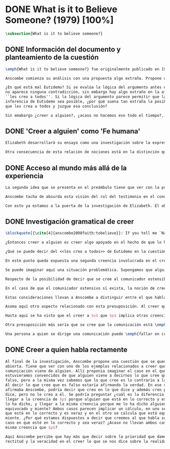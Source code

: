 #+PROPERTY: header-args:latex :tangle ../../tex/ch3/diacronico/believesomeone.tex
# -----------------------------------------------------------------------------
# Santa Teresa Benedicta de la Cruz, ruega por nosotros

* DONE What is it to Believe Someone? (1979) [100%]
#+BEGIN_SRC latex
  \subsection{What is it to believe someone?}
#+END_SRC
** DONE Información del documento y planteamiento de la cuestión
CLOSED: [2019-09-02 Mon 11:05]
#+BEGIN_SRC latex
  \emph{What is it to believe someone?} fue originalmente publicado en 1979 en \emph{Rationality and religious belief} junto a otros 7 ensayos. Sobre esta colección, editada por C.\,F.\,Delaney, el comentario escrito por Robert Masson para la revista \emph{Horizon} tenía esto que decir: \blockquote[{\cite[440]{masson1981}}: Delaney promises that the eight original essays he has collected \textelp{} contribute to the ongoing discussion in the philosophy of religion in basically two ways: they demonstrate that the question about the rationality of religious belief is ``as much about rationality as about religion,'' and they show why people raising this question ought to examine religion ``concretely as a human practice rather than abstractly as a system of propopsitions'']{Delaney promete que los ocho ensayos originales que ha agrupado \textelp{} contribuyen a la discusión en curso en la filosofía de la religion basicamente de dos maneras: demuestran que la cuestión acerca de la racionalidad del creer religioso es ``tanto sobre racionalidad como sobre religión,'' y muestran por qué las personas que proponen esta pregunta deben examinar la religión ``concretamente como una práctica humana más que abstractamente como un sistema de proposiciones''}. En su ensayo, Anscombe considera el papel que la \enquote{fe humana} juega en nuestro conocimiento y \blockquote[{\cite[xvii]{anscombe2008faith}}: This problem, of what it is to believe \emph{someone}, which we do all the time, is obviously one which is interesting independently of questions having to do with divine faith]{Este problema, acerca de qué es creer a \emph{alguien}, que hacemos todo el tiempo, es obviamente uno que es interesante independientemente de las preguntas que tienen que ver con la fe divina}.

  Anscombe comienza su análisis con una propuesta algo extraña. Propone un escenario en el que se construye un argumento en el que la combinación de varias premisas como conocimiento o juicio razonable resulta problemático a la hora de justificar el fundamento de la conclusión apoyándose sólo en las premisas mismas y su relación lógica. Dicho de otra manera, en el creer a alguien el fundamento para la combinación de las premisas en un juicio razonable parece estar más allá de las mismas premisas y sus relaciones. Así construye una escena en la que cada premisa aparece atribuida a una persona distinta y la conclusión a un cuarto personaje. El pequeño relato aparece como sigue: \citalitlar{Había tres hombres, $A$, $B$ y $C$, hablando en cierta aldea. $A$ dijo: ``Si ese árbol cae, interrumpirá el paso por el camino durante mucho tiempo.'' ``No será así si hay alguna máquina para remover árboles funcionando'', dijo $B$. $C$ destacó: ``\emph{Habrá} una, si el árbol no cae.'' El famoso sofista Eutidemo, un extraño en el lugar, estaba escuchando. Inmediatamente dijo: ``Les creo a todos. Así que infiero que el árbol caerá e interrumpirá el paso por el camino.'' \footnote{\cite[1]{anscombe2008faith:tobelieve} <<There were three men, $A$, $B$ and $C$, talking in a certain village. $A$ said ``If that tree falls down, it'll block the road for a long time.'' ``That's not so if there's a tree-clearing machine working'', said $B$. $C$ remarked ``There \emph{will} be one, if the tree doesn't fall down.'' The famous sophist Euthydemus, a stranger in the place, was listening. He immediately said ``I believe you all. So I infer that the tree will fall and the road will be blocked.''>>}}

  ¿En qué está mal Eutidemo? Si se evalúa la lógica del argumento antes expuesto
  no aparece ninguna contradicción, sin embargo hay algo extraño en la afirmación
  ``les creo a todos''. Si la lógica del argumento parece permitir que la
  inferencia de Eutidemo sea posible, ¿por qué suena tan extraña la posibilidad de
  que les crea a todos y juzgue esa conclusión?

  Sin emabargo ¿creer a alguien?, ¿acaso no hacemos eso todo el tiempo?, ¿merece esta cuestión ser atendida filosóficamente? Anscombe piensa que sí, y espera mostrar que es un tema de gran importancia para la vida y la filosofía y que además representa suficiente dificultad como para merecer investigación filosófica.
#+END_SRC
** DONE 'Creer a alguien' como 'Fe humana'
CLOSED: [2019-09-02 Mon 11:05]
#+BEGIN_SRC latex
  Elizabeth desarrollará su ensayo como una investigación sobre la expresión \enquote{creer a $x$ que $p$}. Antes de la investigación propone dos nociones a modo de preambulo. En primer lugar plantea: \blockquote[{\cite{anscombe2008faith:tobelieve}}: If words always kept their old values, I might have called my subject `Faith'. That short term has in the past been used in just this meaning, of believing someone]{Si las palabras siempre guardaran sus antiguos valores, podría haber llamado mi tema `Fe'. Este corto término ha sido usado en el pasado justo con este significado, el de creer a alguien}. Con esto Anscombe no solo pretende rescatar una acepción de un termino, sino que al hacer referencia a este modo de hablar establece varias conexiones entre lo que la fe implica y lo que es creer a alguien o el uso de la expresión \enquote{creer} con un objeto personal. Trata la expresión como \enquote{fe humana}. Esto también tiene como consecuencia que tanto el análisis de la \enquote{fe divina} se ve enriquecido por la comprensión sobre lo que significa creer a alguien, como que el análisis de lo que significa creer a alguien se beneficia del uso que hacemos de la expresión \enquote{fe}. En este punto Elizabeth insiste. La discusión sobre la fe divina pierde mucho cuando se abandona esta acepción del término como creer a Dios. \enquote{En esta época}, dice, \blockquote[{\cite{anscombe2008faith:tobelieve}}: Nowadays it is used to mean much the same thing as `religion' or possibly `religious belief'. Thus belief in God would now generally be called `faith' ---belief in God at all, not belief that God will help one for example.]{se usa para decir básicamente lo mismo que `religión' o posiblemente `creencia religiosa'. Así creer en Dios se llamaría ahora generalmente `fe' ---creer en Dios del todo, no creer que Dios nos ayuda por ejemplo}. La consecuencia es que se ha perdido cierta riqueza: \blockquote[{\cite{anscombe2008faith:tobelieve}}: This is a great pity. It has had a disgusting effect on thought about religion. The astounding idea that there should be such a thing as \emph{believing God} has been lost sight of.]{Esto es una gran lástima. Ha tenido un efecto desagradable en el pensamiento sobre la religión. La asombrosa idea de que existe tal cosa como \emph{creer a Dios} se ha perdido de vista.}

  Otra consecuencia de esta relación de nociones está en la distinción que permite hacer respecto de \enquote{creer que $N$ existe}. Esta creencia con Dios como objeto no podria ser llamada \enquote{fe divina}. Si se entiende fe como \enquote{creer a $x$ que $p$} esto se ve con claridad, sería extraño decir que creemos a $N$ que $N$ existe. Creer en la existencia de alguien y creerle sobre algo que me comunica son dos modos distintos de creer. La creencia en la existencia de alguien que se comunica tiene que ver con aceptar la comunicación como aquello que pretende ser, una comunicación de $N$. La creencia en lo comunicado sería entonces creer a $N$ que $p$.
#+END_SRC
** DONE Acceso al mundo más allá de la experiencia
CLOSED: [2019-09-02 Mon 11:05]
#+BEGIN_SRC latex
  La segunda idea que se presenta en el preámbulo tiene que ver con la pregunta \enquote{¿Cómo accedemos a una idea del mundo más allá de nuestra experiencia personal?} Hume diría que el puente que permite nuestro contacto con la realidad más allá de nuestra experiencia es la relación causa-y-efecto\footnote{\cite[Cf.~][3]{anscombe2008faith:tobelieve}: Hume thought that the idea of cause-and-effect was the bridge enabling us to reach any idea of a world beyond personal experience}. Inferimos las causas desde sus efectos porque estamos acostumbrados a ver que causa y efecto van juntas. Estas causas inferidas las verificamos en la percepción inmediata de nuestra memoria o nuestros sentidos, o por medio de la inferencia de otras causas verificadas del mismo modo\autocite[Cf.~][88]{anscombe1981parmenides:humeandjulius}. Hume entonces propone que la relación entre el testimonio y la verdad es de la misma clase, inferimos la verdad del testimonio porque estamos acostumbrados a que vayan juntas\footnote{\cite[Cf.~][3]{anscombe2008faith:tobelieve}: We believe in a cause, he tought, because we perceive the effect and cause and effect have been found to always go together. Similarly we believe in the truth of testimony because we perceive the testimony and we have (well! often have) found testimony and truth to go together!}.

  Anscombe tacha de absurda esta visión del rol del testimonio en el conocimiento humano y le parece que \blockquote[{\cite[Cf.~][3]{anscombe2008faith:tobelieve}}: the mystery is how Hume could ever have entertained it]{el misterio es cómo Hume la pudo haber llegado a sostener}. Entonces explica: \blockquote[{\cite[3]{anscombe2008faith:tobelieve}}: We must acknowledge testimony as giving us our larger world in no smaller degree, or even in a greater degree, than the relation of cause and effect; and believing it is quite dissimilar in structure from belief in causes and effects. Nor is what testimony gives us entirely a detachable part, like the thick fringe of fat on a chunk of steak. It is more like the flecks and streaks of fat that are distributed through good meat; though there are lumps of pure fat as well]{Hemos de reconocer al testimonio como el que nos da nuestro mundo más grande en no menor grado, o incluso en un grado mayor, que la relación de causa y efecto; y creerlo es bastante distinto en estructura que el creer en causas y efectos. Tampoco es lo que el testimonio nos da una parte completamente desprendible, como el borde de grasa en un pedazo de filete. Es más bien como las manchas y rayas de grasa que están distribuidas a través de la buena carne; aunque hay nudos de pura grasa también} Elizabeth considera que la mayor parte de nuestro conocimiento de la realidad está apoyado en la creencia que tenemos en las cosas que se nos han enseñado o dicho. Para ella, la investigación acerca de `creer a alguien' no sólo es del interés de la teología o de la filosofía de la religión, sino de enorme importancia para la teoría del conocimiento.

  Con esto ya estamos a la puerta de la investigación de Elizabeth. El objetivo propuesto es profunidizar en una descripción más acertada sobre la \enquote{estructura del creer en el testimonio} como distinta de la inadecuada relación causa y efecto. Esta descripción será un análisis de \enquote{creer a $x$ que $p$} entendido como \enquote{fe humana}.
#+END_SRC
** DONE Investigación gramatical de creer
CLOSED: [2019-09-02 Mon 12:24]
#+BEGIN_SRC latex
  \blockquote[{\cite[4]{anscombe2008faith:tobelieve}}: If you tell me `Napoleon lost the battle of Waterloo' and I say `I believe you' that is a joke]{Si me dijeras `Napoleón perdió la batalla de Waterloo' y te digo `te creo' sería una broma}. De primera impresión \enquote{creer a $x$ que $p$} parece que significa simplemente creer lo que alguien me dice, o creer que lo que me dice es verdadero. Sin embargo esto no es suficiente. Puede ser que ya crea lo que alguien me venga a decir. Puede ser que la comunicación suscite que forme mi propio juicio acerca de la verdad comunicada, pero aquí no podría decir que estoy creyendo al que comunica o que estoy contando con él para mi creer que $p$.

  ¿Entonces creer a alguien es creer algo apoyado en el hecho de que lo ha dicho? \blockquote[{\cite[4]{anscombe2008faith:tobelieve}}: A witness might be asked `Why did you think the man was dying?' and reply `Because the doctor told me' \textelp{} If asked further what his own judgement was, he may reply `I had no opinion of my own --- I just believed the doctor']{Puede que se le pregunte a un testigo `¿Por qué pensó que aquel hombre se estaba muriendo?' y que éste responda `Porque el doctor me lo dijo' \textelp{} `no me hice ninguna opinión propia --- yo sólo creí al doctor'}. Éste puede ser un ejemplo de contar con $x$ para la verdad de $p$. Esto, sin embargo, tampoco parece ser suficiente. Puedo imaginar el caso en el que esté convencido de que alguien a la vez cree lo opuesto a la verdad de $p$ y quiera mentirme. Según este cálculo podría decir que creo en lo que ha dicho por el hecho de que me lo ha dicho, pero no estaría diciendo que le creo a él.

  ¿Qué se puede decir del <<les creo a todos>> de Eutidemo en la cuestión preliminar? Anscombe juzga que la exclamación no expresa simplemente una opinión apresurada o excesiva credulidad, sino más bien suena a locura\footnote{\cite[Cf.~][5]{anscombe2008faith:tobelieve}: \emph{insane} is just what Euthydemus' remark is and sounds --- it is not, for example, like the expression of a somewhat rash opinion, or of excessive credulity.}. Eutidemo no puede estar diciendo la verdad cuando dice que les cree a todos. La expresión de $C$ da pertinencia a lo que dice $B$, y la manera natural de entender lo que dice $B$ es como arrojando duda sobre lo que $A$ ha dicho. ¿Se puede pensar que $A$ todavía cree lo que ha dicho inicialmente? ¿Eutidemo puede creer a $A$ sin saber cuál es su reacción a lo que $B$ y $C$ han dicho? Entonces Anscombe concluye, \blockquote[{\cite[5]{anscombe2008faith:tobelieve}}: To believe $N$ one must believe that $N$ himself believes what he is saying]{Para creer a $N$ uno debe creer que $N$ mismo cree lo que está diciendo} Creer a $N$ sin saber si $N$ cree lo que dice le suena a Elizabeth como una locura.

  En este punto queda expuesta una segunda creencia involucrada en el creer a $x$ que $p$. Anscombe fija su atención en esto. Creer a $x$ que $p$ conlleva otras creencias, éstas son presuposiciones implicadas en llegar a plantearse si creer o no. En primer lugar, si se cree a alguien, tiene que ser el caso que se cree que una comunicación es de alguien\footnote{\cite[Cf.~][6]{anscombe2008faith:tobelieve}: futher beliefs that are involved in believing someone. First of all, it must be the case that you believe that something is a communication from him (or `from someone')}. Esta presuposición no parece tan problemática si se piensa en las ocasiones en las que creemos a alguien que es percibido. Sin embargo tiene más profundidad si se considera que con frecuencia recibimos la comunicación sin que esté presente el que habla, como cuando leemos un libro\footnote{\cite[Cf.~][5]{anscombe2008faith:tobelieve}: often all we have is the communication without the speaker}.

  Se puede imaginar aquí una situación problemática. Supongamos que alguien recibe una carta en la que el autor no es el comunicador ostensible o aparente, es decir, quien firma la carta no es quien la ha escrito. ¿Se puede decir que el que recibe la carta cree o descree al autor o al comunicador ostensible? Creer al autor, afirma Anscombe, conlleva un tipo de juicio y especulación que no son mediaciones ordinarias en el creer a alguien\footnote{\cite[Cf.~][7]{anscombe2008faith:tobelieve}: This case, where there is intervening judgement and speculation, should alert us to the fact that in the most ordinary cases of believing someone there is no such mediation.}. Para decir que creo al autor tendría que discernir que la comunicación que viene bajo otro nombre es realmente de esta otra persona que además me quiere decir esto.

  Respecto de la posibilidad de decir que se cree al comunicador ostensible Anscombe distingue entre un comunicador ostensible que exista o no. Ante una comunicación que viene de parte de un comunicador aparente que no existe, alguien puede responder diciendo que cree o descree al comunicador aparente, pero la decisión de decir esto ---dice Anscombe--- \blockquote[{\cite[7]{anscombe2008faith:tobelieve}}: <<is a decision to give those verbs an `intentional' use like the verb `to look for'>> Ver: {\cite{anscombe1981metaphysics:intsens}}. Anscombe propone que un verbo es usado intencionalmente cuando tiene como objeto directo un `objeto intencional' (`objeto' no en el sentido material, sino de finalidad).]{es una decisión de dar a estos verbos un uso `intencional', como el verbo `ir tras'}. Esto lo ilustra añadiendo: \blockquote[{\cite[7]{anscombe2008faith:tobelieve}}: And so we might speak of someone as believing the god (Apollo, say), when he consulted the oracle of the god -- without thereby implying that one believed in the existence of the god oneself. All we want is that we should know what is called the god's telling him something]{Y así uno podría hablar de alguien como creyendo al dios (Apolo, digamos), cuando consultó el oráculo del dios --- sin que por esto uno estuviera implicando que uno mismo cree en la existencia del dios. Todo lo que queremos es que necesitamos saber lo que es llamado que el dios le diga algo}. `Creer' usado aquí intencionalmente viene a decir que se busca o se desea creer a $x$ (Apolo en este caso) cuando se recibe aquello que alguien entiende como una comunicación suya.

  En el caso de que el comunicador ostensivo sí exista, la noción de creerle manifiesta una cierta oscilación. Una tercera persona podría decir que `aquel, pensando que $N$ dijo esto, le creyó', o el comunicador aparente puede decir `veo que pensaste que fui yo quien dijo esto y me creiste', sin embargo, si el que ha recibido la comunicación dijera `naturalmente te creí', el comunicador aparente podría contestar `ya que no lo he dicho yo, no me estabas creyendo a mi'.

  Estas consideraciones llevan a Anscombe a distinguir entre el que habla en una comunicación y el productor inmediato de la comunicación. Éste puede ser cualquiera que pase hacia adelante alguna comunicación, un maestro o mensajero, o un interprete o traductor; éste es \blockquote[{\cite[8]{anscombe2008faith:tobelieve}}: <<we can speak of the immediate producer of what is taken, or makes an internal claim to be taken, as a communication from $NN$>>]{el productor inmediato de aquello que se entiende, o incluye una reclamación interna de ser entendido como una comunicación de $NN$}. Si digo que creo a un intérprete estoy afirmando que creo lo que ha dicho su principal, y mi contar con el intérprete consiste en la creencia de que ha reproducido lo que aquel ha dicho. En este sentido el intérprete no le falta rectitud si dice algo que no es verdadero pero no ha representado falsamente lo que ha dicho su principal. Por el contrario, al maestro sí le faltaría rectitud si lo que dice no es verdadero. Cuando se cree al maestro, aún en el caso que no sea de ninguna manera autoridad original de lo que comunica, se le cree a él sobre lo que transmite. Para Anscombe no es necesario que cuando se cree a alguien se le trate como una autoridad original\footnote{\cite[Cf.~][5]{anscombe2008faith:tobelieve}: To believe a person is not necessarily to treat him as an original authority}. En esto el ejemplo del maestro como distinto del intérprete es ilustrativo. Un maestro puede conocer lo que enseña porque lo ha recibido de alguna tradición de información y al transmitir lo que enseña se le está creyendo a él.

  Asoma aquí otro aspecto relacionado con esta presuposición. Al creer que una comunicación es de alguien se cree a una persona que puede tener distintos grados de autoridad sobre lo que dice. El maestro del que se ha hablado antes podría afirmar <<Leonardo da Vinci dibujó diseños para una máquina voladora>> y en esto no es para nada una autoridad original\footnote{\cite[Cf.~][6]{anscombe2008faith:tobelieve}: he may not be an original authority at all, as if he says that Leonardo made drawings fo a flying machine. In this latter case he almost certainly knows it from having been told, \emph{even} if he's seen the drawings.}. Conoce esto porque lo ha escuchado, incluso si ha visto los diseños. Aún cuando los hubiera descubierto él mismo, tendría que haber contado con alguna información recibida de que esos diseños que ve son de Leonardo. En este caso sí seria una autoridad original en notar que estos diseños que ha escuchado que son de Leonardo son de máquinas voladoras. Anscombe explica la distinción diciendo: \blockquote[{\cite[5]{anscombe2008faith:tobelieve}}: <<He is \emph{an} original authority on what he himself has done and seen and heard: I say \emph{an} original authority because I only mean that he does himself contribute something, e.g. is in some sort a witness, as oposed to one who only transmits information received. But his account of what he is a witness to is very often \textelp{} heavily affected or ratherl all but completely formed by what information \emph{he} had received.>>]{\textins{Alguien} es \emph{una} autoridad original en aquello que él mismo ha hecho y visto y oido: digo \emph{una} autoridad original porque sólo quiero decir que él mismo sí contribuye algo, es algún tipo de testigo por ejemplo, en lugar de alguien que sólo transmite información recibida. Pero su informe de aquello de lo que es testigo es con frecuencia \textelp{} fuertemente influenciado o más bien casi del todo formado por la información que \emph{él} ha recibido} Además de ser \emph{una} autoridad original sobre algún hecho, una persona puede ser una autoridad \emph{totalmente} original. Si la distinción entre alguien que no es una autoridad original y alguien que sí lo es ha sido descrita como la contribución de algo propio que junto con la información recibida permite construir un informe, lo particular de una autoridad totalmente original es que no se apoya en ninguna información recibida para construir su informe de los hechos. Anscombe no entiende el lenguaje como información recibida. Pone como ejemplo de informe de una autoridad totalmente original a alguien que dice `esta mañana comí una manzana' y dice: \blockquote[{\cite[6]{anscombe2008faith:tobelieve}}: <<if he is in the situation usual among us, he knows what an apple is --- i.e. can recognise one. So though he was `taught the concept' in learning to use language in everyday life, I do not count that as a case of reliance on information received.>>]{si él está en la situación usual entre nosotros, sabe lo que una manzana es --- es decir, puede reconocer una. Así que aún cuando se le ha `enseñado el concepto' al aprender a usar el lenguaje en la vida ordinaria, no cuento esto como un caso de depender en información recibida.}

  Hasta aquí se ha visto que el creer a $x$ que $p$ implica otras creencias que son presuposiciones a la pregunta sobre si se cree o se descree a alguien y se ha descrito lo que tiene que ver con la creencia de que una comunicación viene de alguien. Anscombe examina otras presuposiciones más. También tiene que ser el caso que creamos que por la comunicación, la persona que habla quiere decir \emph{esto}. En situaciones ordinarias no es difícil distinguir si alguien está diciendo o escribiendo algún lenguaje. Sin embargo, aún cuando el que habla use palabras que puedo `hacer mías' y creer simplemente las palabras que dice, aquí queda espacio para decir que hay una creencia adicional de que se ha dicho `tal cosa' en la comunicación. Elaboramos en aquello que hemos creido y usamos otras palabras distintas, nuestras creencias no están atadas a palabras específicas. También podríamos pensar que alguien diga que cree \emph{esto} porque cree a $x$ y que se le cuestione su creencia preguntando `¿qué tomaste como $x$ dicicéndote eso?'\footnote{\cite[Cf.~][8]{anscombe2008faith:tobelieve}: So when someone says that he believes such-and-such because he believes $NN$, we may say `We suspect a misunderstanding. What did you take as $NN$'s telling you that?'}.

  Otra presuposición más sería que se cree que la comunicación está \emph{dirigida} a alguien, aunque sea `a quien lea esto' o `a quien pueda interesar'. Esta creencia se podría problematizar pensando en algún caso que alguien reciba una comunicación con otro destinatario, ¿estaría creyendo al que se comunica?. Asncombe opina que en un sentido extendido o reducido y considera que el tema parece de poca importancia.

  Una persona a quien se dirige una comunicación puede \emph{fallar en creerla} si no nota la comunicación, o si notándola no la interpreta como lenguaje, o si notándola como lenguaje no la toma como dirigida hacia ella; o puede que crea todo esto, pero lo interprete incorrectamente, o puede que lo interprete bien pero no crea que viene realmente de $N$. En este tipo de casos la persona no ha descreido, sino que no ha llegado a estar en la situación de plantearse esa pregunta. Para poder llegar a preguntar si alguien cree a $x$ que $p$ habría que excluir o asumir como excluidos todos los casos en los que estas otras presuposiciones no se han cumplido. Es así que Anscombe concluye: \blockquote[{\cite[9]{anscombe2008faith:tobelieve}}: <<Let us suppose that all the presuppositions are in. $A$ is then in the situation ---a very normal one--- where the question arises of believing or doubting (suspending judgement in face of) $NN$. Unconfused by all the questions that arise because of the presuppositions, we can see that believing someone (in the particular case) is trusting him for the truth --- in the particular case.>>]{Supongamos que todas la presuposiciones están dadas. $A$ está entonces en la situación ---una muy común--- donde surge la pregunta sobre si creer o dudar (suspender el juicio ante) $NN$. Sin confusión por todas las preguntas que surgen por las presuposiciones, podemos ver que creer a alguien (en el caso particular) es confiar en él para la verdad --- en el caso particular.} Que $A$ crea a $N$ que $p$ implica que $A$ cree que en una comunicación, que puede venir de un productor inmediato, $N$ es el que habla y lo que dice es $p$ y esta comunicación está dirigida hacia $A$; entonces $A$, creyendo que $N$ cree que $p$, confia en $N$ sobre la verdad de $p$.
#+END_SRC
** DONE Creer a quien habla rectamente
CLOSED: [2019-09-02 Mon 12:25]
#+BEGIN_SRC latex
  Al final de la investigación, Anscombe propone una cuestión que se queda
  abierta. Tiene que ver con uno de los ejemplos relacionados a creer que la
  comunicación viene de alguien. Allí proponia imaginar el caso en el que
  estuvieramos convencidos de que alguien viene a decirnos lo que cree que es
  falso, pero a la misma vez sabemos que lo que cree es lo contrario a la verdad.
  Al decir lo que cree que es falso estaría afirmando la verdad. En ese caso,
  afirmaba Anscombe, podría decir que creo en lo que dice y además creo porque lo
  dice, pero no le creo a él. Se podría preguntar ¿cuál es la diferencia entre
  llegar a la creencia de $p$ porque alguien que está en lo correcto y es veraz me
  lo ha dicho, y llegar a la misma creencia porque me lo ha dicho alguien que está
  equivocado y miente? Ambos casos parecen implicar un cálculo, en uno se calcula
  que está en lo correcto y es veraz y en el otro se calcula que está equivocado y
  miente. ¿Por qué estamos dispuestos a decir que creemos al que habla sólo en el
  caso en que esté en lo correcto y sea veraz? ¿Acaso no llevan ambos casos a la
  misma creencia que $p$?

  Aquí Anscombe percibe que hay más que decir sobre la prioridad que damos a la
  rectitud y la veracidad en el creer lo que se nos dice sobre la realidad.
 #+END_SRC
